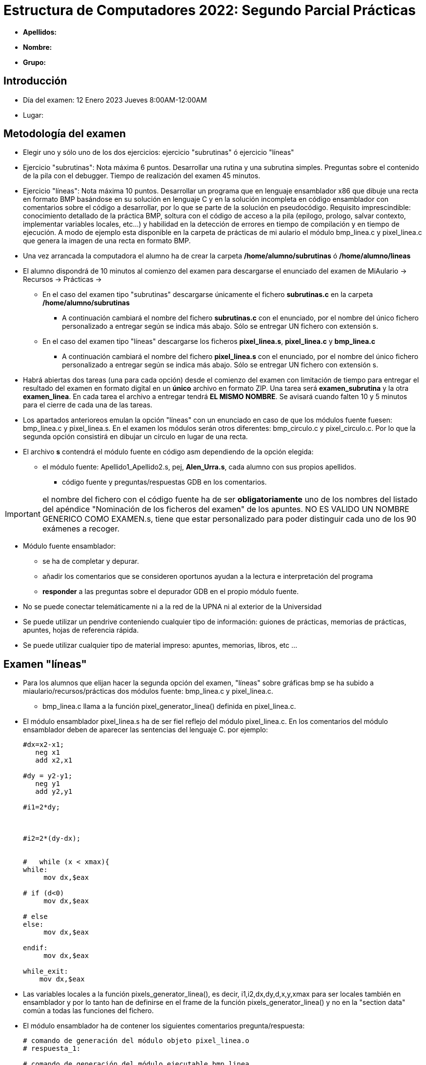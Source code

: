 Estructura de Computadores 2022: Segundo Parcial Prácticas
==========================================================

:doctitle: Estructura de Computadores 2022: Segundo Parcial Prácticas

// sin el prefijo Chapter n
 

* *Apellidos:*                                                    
* *Nombre:*
* *Grupo:*

Introducción
------------

* Día del examen: 12 Enero 2023 Jueves 8:00AM-12:00AM 
* Lugar: 



Metodología del examen
----------------------

* Elegir uno y sólo uno de los dos ejercicios: ejercicio "subrutinas" ó ejercicio "líneas"
* Ejercicio "subrutinas": Nota máxima 6 puntos. Desarrollar una rutina y una subrutina simples. Preguntas sobre el contenido de la pila con el debugger. Tiempo de realización del examen 45 minutos.
* Ejercicio "líneas": Nota máxima 10 puntos. Desarrollar un programa que en lenguaje ensamblador x86 que dibuje una recta en formato BMP basándose en su solución en lenguaje C y en la solución incompleta en código ensamblador con comentarios sobre el código a desarrollar, por lo que se parte de la solución en pseudocódigo. Requisito imprescindible: conocimiento detallado de la práctica BMP, soltura con el código de acceso a la pila (epilogo, prologo, salvar contexto, implementar variables locales, etc...) y habilidad en la detección de errores en tiempo de compilación y en tiempo de ejecución. A modo de ejemplo esta disponible en la carpeta de prácticas de mi aulario el módulo bmp_linea.c y pixel_linea.c que genera la imagen de una recta en formato BMP.

* Una vez arrancada la computadora el alumno ha de crear la carpeta */home/alumno/subrutinas* ó */home/alumno/lineas*
* El alumno dispondrá de 10 minutos al comienzo del examen para descargarse el enunciado del examen de MiAulario -> Recursos -> Prácticas ->
** En el caso del examen tipo "subrutinas" descargarse únicamente el fichero *subrutinas.c* en la carpeta */home/alumno/subrutinas*
*** A continuación cambiará el nombre del fichero *subrutinas.c* con el enunciado, por el nombre del único fichero personalizado a entregar según se indica más abajo. Sólo se entregar UN fichero con extensión s.
** En el caso del examen tipo "líneas" descargarse los ficheros *pixel_linea.s*, *pixel_linea.c* y *bmp_linea.c* 
*** A continuación cambiará el nombre del fichero *pixel_linea.s* con el enunciado, por el nombre del único fichero personalizado a entregar según se indica más abajo. Sólo se entregar UN fichero con extensión s.

* Habrá abiertas dos tareas (una para cada opción) desde el comienzo del examen con limitación de tiempo para entregar el resultado del examen en formato digital en un *único* archivo en formato ZIP. Una tarea será *examen_subrutina* y la otra *examen_linea*. En cada tarea el archivo a entregar tendrá *EL MISMO NOMBRE*. Se avisará cuando falten 10 y 5 minutos para el cierre de cada una de las tareas.

* Los apartados anterioreos emulan la opción "líneas" con un enunciado en caso de que los módulos fuente fuesen: bmp_linea.c y pixel_linea.s. En el examen los módulos serán otros diferentes: bmp_circulo.c y pixel_circulo.c. Por lo que la segunda opción consistirá en dibujar un círculo en lugar de una recta.

* El archivo *s*  contendrá el módulo fuente en código asm dependiendo de la opción elegida:
** el módulo fuente: Apellido1_Apellido2.s, pej, *Alen_Urra.s*, cada alumno con sus propios apellidos.
*** código fuente y preguntas/respuestas GDB en los comentarios.


IMPORTANT: el nombre del fichero con el código fuente ha de ser *obligatoriamente* uno de los nombres del listado del apéndice "Nominación de los ficheros del examen" de los apuntes. NO ES VALIDO UN NOMBRE GENERICO COMO EXAMEN.s, tiene que estar personalizado para poder distinguir cada uno de los 90 exámenes a recoger.


* Módulo fuente ensamblador:
** se ha de completar y depurar.
** añadir los comentarios que se consideren oportunos ayudan a la lectura e interpretación del programa
** *responder* a las preguntas sobre el depurador GDB en el propio módulo fuente.

* No se puede conectar telemáticamente ni a la red de la UPNA ni al exterior de la Universidad
* Se puede utilizar un pendrive conteniendo cualquier tipo de información: guiones de prácticas, memorias de prácticas, apuntes, hojas de referencia rápida.
* Se puede utilizar cualquier tipo de material impreso: apuntes, memorias, libros, etc ...

Examen "líneas"
---------------

*  Para los alumnos que elijan hacer la segunda opción del examen, "líneas" sobre gráficas bmp se ha subido a miaulario/recursos/prácticas dos módulos fuente: bmp_linea.c y pixel_linea.c. 
** bmp_linea.c llama a la función pixel_generator_linea() definida en pixel_linea.c.

* El módulo ensamblador pixel_linea.s ha de ser fiel reflejo del módulo pixel_linea.c. En los comentarios del módulo ensamblador deben de aparecer las sentencias del lenguaje C. por ejemplo:
+

----
#dx=x2-x1;
   neg x1
   add x2,x1

#dy = y2-y1;
   neg y1
   add y2,y1

#i1=2*dy;



#i2=2*(dy-dx);


#   while (x < xmax){
while:
     mov dx,$eax

# if (d<0)
     mov dx,$eax

# else
else:
     mov dx,$eax

endif:
     mov dx,$eax

while_exit:
    mov dx,$eax
----

* Las variables locales a la función pixels_generator_linea(), es decir,  i1,i2,dx,dy,d,x,y,xmax para ser locales también en ensamblador y por lo tanto han de definirse en el frame de la función pixels_generator_linea() y no en la "section data" común a todas las funciones del fichero.
* El módulo ensamblador ha de contener los siguientes comentarios pregunta/respuesta:
+

----
# comando de generación del módulo objeto pixel_linea.o
# respuesta_1:

# comando de generación del módulo ejecutable bmp_linea
# respuesta_2:

# comando de apertura de la sesión de depuración
# respuesta_3: gdb --readnow

# (gdb) captura de la dirección de retorno al programa principal bmp_linea
# comando_4:
# respuesta_4:


# (gdb) captura del primer elemento de la pila después del prólogo de pixel_linea
# comando_5:
# respuesta_5:


----

